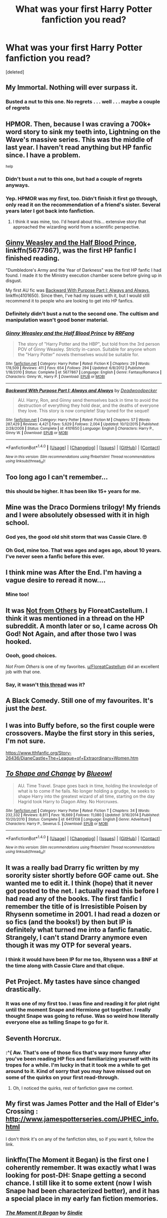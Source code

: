 #+TITLE: What was your first Harry Potter fanfiction you read?

* What was your first Harry Potter fanfiction you read?
:PROPERTIES:
:Score: 19
:DateUnix: 1488577751.0
:DateShort: 2017-Mar-04
:FlairText: Discussion
:END:
[deleted]


** My Immortal. Nothing will ever surpass it.
:PROPERTIES:
:Author: Englishhedgehog13
:Score: 23
:DateUnix: 1488579247.0
:DateShort: 2017-Mar-04
:END:

*** Busted a nut to this one. No regrets . . . well . . . maybe a couple of regrets
:PROPERTIES:
:Score: 3
:DateUnix: 1488597928.0
:DateShort: 2017-Mar-04
:END:


** HPMOR. Then, because I was craving a 700k+ word story to sink my teeth into, Lightning on the Wave's massive series. This was the middle of last year. I haven't read anything but HP fanfic since. I have a problem.

^{help}
:PROPERTIES:
:Score: 18
:DateUnix: 1488587283.0
:DateShort: 2017-Mar-04
:END:

*** Didn't bust a nut to this one, but had a couple of regrets anyways.
:PROPERTIES:
:Score: 5
:DateUnix: 1488600848.0
:DateShort: 2017-Mar-04
:END:


*** Yep. HPMOR was my first, too. Didn't finish it first go through, only read it on the recommendation of a friend's sister. Several years later I got back into fanfiction.
:PROPERTIES:
:Author: theshaolinbear
:Score: 2
:DateUnix: 1488590327.0
:DateShort: 2017-Mar-04
:END:

**** I think it was mine, too. I'd heard about this... extensive story that approached the wizarding world from a scientific perspective.
:PROPERTIES:
:Author: Huntrrz
:Score: 1
:DateUnix: 1488593879.0
:DateShort: 2017-Mar-04
:END:


** [[https://www.fanfiction.net/s/5677867/1/Ginny-Weasley-and-the-Half-Blood-Prince][Ginny Weasley and the Half Blood Prince]], linkffn(5677867), was the first HP fanfic I finished reading.

"Dumbledore's Army and the Year of Darkness" was the first HP fanfic I had found. I made it to the Ministry execution chamber scene before giving up in disgust.

My first AU fic was [[https://www.fanfiction.net/s/4101650/1/Backward-With-Purpose-Part-I-Always-and-Always][Backward With Purpose Part I: Always and Always]], linkffn(4101650). Since then, I've had my issues with it, but I would still recommend it to people who are looking to get into HP fanfics.
:PROPERTIES:
:Author: InquisitorCOC
:Score: 8
:DateUnix: 1488580802.0
:DateShort: 2017-Mar-04
:END:

*** Definitely didn't bust a nut to the second one. The cultism and manipulation wasn't good boner material.
:PROPERTIES:
:Score: 4
:DateUnix: 1488600901.0
:DateShort: 2017-Mar-04
:END:


*** [[http://www.fanfiction.net/s/5677867/1/][*/Ginny Weasley and the Half Blood Prince/*]] by [[https://www.fanfiction.net/u/1915468/RRFang][/RRFang/]]

#+begin_quote
  The story of "Harry Potter and the HBP", but told from the 3rd person POV of Ginny Weasley. Strictly in-canon. Suitable for anyone whom the "Harry Potter" novels themselves would be suitable for.
#+end_quote

^{/Site/: [[http://www.fanfiction.net/][fanfiction.net]] *|* /Category/: Harry Potter *|* /Rated/: Fiction K *|* /Chapters/: 29 *|* /Words/: 178,509 *|* /Reviews/: 411 *|* /Favs/: 654 *|* /Follows/: 294 *|* /Updated/: 6/8/2012 *|* /Published/: 1/18/2010 *|* /Status/: Complete *|* /id/: 5677867 *|* /Language/: English *|* /Genre/: Fantasy/Romance *|* /Characters/: Ginny W., Harry P. *|* /Download/: [[http://www.ff2ebook.com/old/ffn-bot/index.php?id=5677867&source=ff&filetype=epub][EPUB]] or [[http://www.ff2ebook.com/old/ffn-bot/index.php?id=5677867&source=ff&filetype=mobi][MOBI]]}

--------------

[[http://www.fanfiction.net/s/4101650/1/][*/Backward With Purpose Part I: Always and Always/*]] by [[https://www.fanfiction.net/u/386600/Deadwoodpecker][/Deadwoodpecker/]]

#+begin_quote
  AU. Harry, Ron, and Ginny send themselves back in time to avoid the destruction of everything they hold dear, and the deaths of everyone they love. This story is now complete! Stay tuned for the sequel!
#+end_quote

^{/Site/: [[http://www.fanfiction.net/][fanfiction.net]] *|* /Category/: Harry Potter *|* /Rated/: Fiction M *|* /Chapters/: 57 *|* /Words/: 287,429 *|* /Reviews/: 4,421 *|* /Favs/: 5,629 *|* /Follows/: 2,004 *|* /Updated/: 10/12/2015 *|* /Published/: 2/28/2008 *|* /Status/: Complete *|* /id/: 4101650 *|* /Language/: English *|* /Characters/: Harry P., Ginny W. *|* /Download/: [[http://www.ff2ebook.com/old/ffn-bot/index.php?id=4101650&source=ff&filetype=epub][EPUB]] or [[http://www.ff2ebook.com/old/ffn-bot/index.php?id=4101650&source=ff&filetype=mobi][MOBI]]}

--------------

*FanfictionBot*^{1.4.0} *|* [[[https://github.com/tusing/reddit-ffn-bot/wiki/Usage][Usage]]] | [[[https://github.com/tusing/reddit-ffn-bot/wiki/Changelog][Changelog]]] | [[[https://github.com/tusing/reddit-ffn-bot/issues/][Issues]]] | [[[https://github.com/tusing/reddit-ffn-bot/][GitHub]]] | [[[https://www.reddit.com/message/compose?to=tusing][Contact]]]

^{/New in this version: Slim recommendations using/ ffnbot!slim! /Thread recommendations using/ linksub(thread_id)!}
:PROPERTIES:
:Author: FanfictionBot
:Score: 0
:DateUnix: 1488580823.0
:DateShort: 2017-Mar-04
:END:


** Too long ago I can't remember...
:PROPERTIES:
:Author: solarwings
:Score: 6
:DateUnix: 1488622082.0
:DateShort: 2017-Mar-04
:END:

*** this should be higher. It has been like 15+ years for me.
:PROPERTIES:
:Author: ImtheDr
:Score: 5
:DateUnix: 1488639992.0
:DateShort: 2017-Mar-04
:END:


** Mine was the Draco Dormiens trilogy! My friends and I were absolutely obsessed with it in high school.
:PROPERTIES:
:Author: orangedarkchocolate
:Score: 6
:DateUnix: 1488579876.0
:DateShort: 2017-Mar-04
:END:

*** God yes, the good old shit storm that was Cassie Clare. 🙄
:PROPERTIES:
:Author: mintmiss
:Score: 4
:DateUnix: 1488632416.0
:DateShort: 2017-Mar-04
:END:


*** Oh God, mine too. That was ages and ages ago, about 10 years. I've never seen a fanfic before this ever.
:PROPERTIES:
:Author: myrninerest
:Score: 2
:DateUnix: 1488593250.0
:DateShort: 2017-Mar-04
:END:


** I think mine was After the End. I'm having a vague desire to reread it now....
:PROPERTIES:
:Author: himeykitty
:Score: 4
:DateUnix: 1488582249.0
:DateShort: 2017-Mar-04
:END:

*** Mine too!
:PROPERTIES:
:Author: the_long_way_round25
:Score: 1
:DateUnix: 1488638666.0
:DateShort: 2017-Mar-04
:END:


** It was [[https://www.fanfiction.net/s/11419408/1/Not-From-Others][Not from Others]] by FloreatCastellum. I think it was mentioned in a thread on the HP subreddit. A month later or so, I came across Oh God! Not Again, and after those two I was hooked.
:PROPERTIES:
:Score: 4
:DateUnix: 1488624993.0
:DateShort: 2017-Mar-04
:END:

*** Oooh, good choices.

/Not From Others/ is one of my favorites. [[/u/FloreatCastellum][u/FloreatCastellum]] did an excellent job with that one.
:PROPERTIES:
:Author: CryptidGrimnoir
:Score: 3
:DateUnix: 1488675770.0
:DateShort: 2017-Mar-05
:END:


*** Say, it wasn't [[https://www.reddit.com/r/harrypotter/comments/4g2gfo/enders_shadow_treatment_for_neville/d2e72fu/?context=3][this thread]] was it?
:PROPERTIES:
:Author: SearedFox
:Score: 1
:DateUnix: 1488753939.0
:DateShort: 2017-Mar-06
:END:


** A Black Comedy. Still one of my favourites. It's just the /best./
:PROPERTIES:
:Author: Judge_Knox
:Score: 6
:DateUnix: 1488581917.0
:DateShort: 2017-Mar-04
:END:


** I was into Buffy before, so the first couple were crossovers. Maybe the first story in this series, I'm not sure.

[[https://www.tthfanfic.org/Story-26436/DianeCastle+The+League+of+Extraordinary+Women.htm]]
:PROPERTIES:
:Author: Murky_Red
:Score: 3
:DateUnix: 1488606762.0
:DateShort: 2017-Mar-04
:END:


** [[http://www.fanfiction.net/s/6413108/1/][*/To Shape and Change/*]] by [[https://www.fanfiction.net/u/1201799/Blueowl][/Blueowl/]]

#+begin_quote
  AU. Time Travel. Snape goes back in time, holding the knowledge of what is to come if he fails. No longer holding a grudge, he seeks to shape Harry into the greatest wizard of all time, starting on the day Hagrid took Harry to Diagon Alley. No Horcruxes.
#+end_quote

^{/Site/: [[http://www.fanfiction.net/][fanfiction.net]] *|* /Category/: Harry Potter *|* /Rated/: Fiction T *|* /Chapters/: 34 *|* /Words/: 232,332 *|* /Reviews/: 8,811 *|* /Favs/: 16,669 *|* /Follows/: 11,080 *|* /Updated/: 3/16/2014 *|* /Published/: 10/20/2010 *|* /Status/: Complete *|* /id/: 6413108 *|* /Language/: English *|* /Genre/: Adventure *|* /Characters/: Harry P., Severus S. *|* /Download/: [[http://www.ff2ebook.com/old/ffn-bot/index.php?id=6413108&source=ff&filetype=epub][EPUB]] or [[http://www.ff2ebook.com/old/ffn-bot/index.php?id=6413108&source=ff&filetype=mobi][MOBI]]}

--------------

*FanfictionBot*^{1.4.0} *|* [[[https://github.com/tusing/reddit-ffn-bot/wiki/Usage][Usage]]] | [[[https://github.com/tusing/reddit-ffn-bot/wiki/Changelog][Changelog]]] | [[[https://github.com/tusing/reddit-ffn-bot/issues/][Issues]]] | [[[https://github.com/tusing/reddit-ffn-bot/][GitHub]]] | [[[https://www.reddit.com/message/compose?to=tusing][Contact]]]

^{/New in this version: Slim recommendations using/ ffnbot!slim! /Thread recommendations using/ linksub(thread_id)!}
:PROPERTIES:
:Author: FanfictionBot
:Score: 2
:DateUnix: 1488577781.0
:DateShort: 2017-Mar-04
:END:


** It was a really bad Drarry fic written by my sorority sister shortly before GOF came out. She wanted me to edit it. I think (hope) that it never got posted to the net. I actually read this before I had read any of the books. The first fanfic I remember the title of is Irresistible Poisen by Rhysenn sometime in 2001. I had read a dozen or so fics (and the books!) by then but IP is definitely what turned me into a fanfic fanatic. Strangely, I can't stand Drarry anymore even though it was my OTP for several years.
:PROPERTIES:
:Author: silentowl
:Score: 2
:DateUnix: 1488579278.0
:DateShort: 2017-Mar-04
:END:

*** I think it would have been IP for me too, Rhysenn was a BNF at the time along with Cassie Clare and that clique.
:PROPERTIES:
:Author: mintmiss
:Score: 1
:DateUnix: 1488632536.0
:DateShort: 2017-Mar-04
:END:


** Pet Project. My tastes have since changed drastically.
:PROPERTIES:
:Author: Averant
:Score: 2
:DateUnix: 1488579940.0
:DateShort: 2017-Mar-04
:END:

*** It was one of my first too. I was fine and reading it for plot right until the moment Snape and Hermione got together. I really thought Snape was going to refuse. Was so weird how literally everyone else as telling Snape to go for it.
:PROPERTIES:
:Author: Murky_Red
:Score: 1
:DateUnix: 1488622206.0
:DateShort: 2017-Mar-04
:END:


** Seventh Horcrux.
:PROPERTIES:
:Author: yarglethatblargle
:Score: 2
:DateUnix: 1488581420.0
:DateShort: 2017-Mar-04
:END:

*** :^( Aw. That's one of those fics that's way more funny after you've been reading HP fics and familiarizing yourself with its tropes for a while. I'm lucky in that it took me a while to get around to it. Kind of sorry that you may have missed out on some of the quirks on your first read-through.
:PROPERTIES:
:Score: 2
:DateUnix: 1488587052.0
:DateShort: 2017-Mar-04
:END:

**** Oh, I noticed the quirks, rest of fanfiction gave me context.
:PROPERTIES:
:Author: yarglethatblargle
:Score: 2
:DateUnix: 1488590827.0
:DateShort: 2017-Mar-04
:END:


** My first was James Potter and the Hall of Elder's Crossing : [[http://www.jamespotterseries.com/JPHEC_info.html]]

I don't think it's on any of the fanfiction sites, so if you want it, follow the link.
:PROPERTIES:
:Author: LeisureSuiteLarry
:Score: 2
:DateUnix: 1488584002.0
:DateShort: 2017-Mar-04
:END:


** linkffn(The Moment it Began) is the first one I coherently remember. It was exactly what I was looking for post-DH: Snape getting a second chance. I still like it to some extent (now I wish Snape had been characterized better), and it has a special place in my early fan fiction memories.
:PROPERTIES:
:Author: _awesaum_
:Score: 2
:DateUnix: 1488584600.0
:DateShort: 2017-Mar-04
:END:

*** [[http://www.fanfiction.net/s/3735743/1/][*/The Moment It Began/*]] by [[https://www.fanfiction.net/u/46567/Sindie][/Sindie/]]

#+begin_quote
  Deathly Hallows spoilers ensue. This story is being written as a response to JKR's comment in an interview where she said if Snape could choose to live his life over, he would choose Lily over the Death Eaters. AU Sequel posted: The Moment It Ended.
#+end_quote

^{/Site/: [[http://www.fanfiction.net/][fanfiction.net]] *|* /Category/: Harry Potter *|* /Rated/: Fiction T *|* /Chapters/: 125 *|* /Words/: 305,310 *|* /Reviews/: 6,701 *|* /Favs/: 3,168 *|* /Follows/: 1,398 *|* /Updated/: 6/13/2016 *|* /Published/: 8/20/2007 *|* /Status/: Complete *|* /id/: 3735743 *|* /Language/: English *|* /Genre/: Romance/Drama *|* /Characters/: Severus S., Lily Evans P. *|* /Download/: [[http://www.ff2ebook.com/old/ffn-bot/index.php?id=3735743&source=ff&filetype=epub][EPUB]] or [[http://www.ff2ebook.com/old/ffn-bot/index.php?id=3735743&source=ff&filetype=mobi][MOBI]]}

--------------

*FanfictionBot*^{1.4.0} *|* [[[https://github.com/tusing/reddit-ffn-bot/wiki/Usage][Usage]]] | [[[https://github.com/tusing/reddit-ffn-bot/wiki/Changelog][Changelog]]] | [[[https://github.com/tusing/reddit-ffn-bot/issues/][Issues]]] | [[[https://github.com/tusing/reddit-ffn-bot/][GitHub]]] | [[[https://www.reddit.com/message/compose?to=tusing][Contact]]]

^{/New in this version: Slim recommendations using/ ffnbot!slim! /Thread recommendations using/ linksub(thread_id)!}
:PROPERTIES:
:Author: FanfictionBot
:Score: 1
:DateUnix: 1488584655.0
:DateShort: 2017-Mar-04
:END:


** The first fanfic I read was Prince of the Dark Kingdom. I blame it for not letting me enjoy most fics I read now.
:PROPERTIES:
:Author: Mat_Snow
:Score: 2
:DateUnix: 1488590421.0
:DateShort: 2017-Mar-04
:END:


** Harry Potter and the Seventh Horcrux by Melindaleo
:PROPERTIES:
:Author: Firesword5
:Score: 2
:DateUnix: 1488620874.0
:DateShort: 2017-Mar-04
:END:


** Rise of the Wizards - linkffn(6254783)
:PROPERTIES:
:Author: 777MAR777
:Score: 1
:DateUnix: 1488582762.0
:DateShort: 2017-Mar-04
:END:

*** [[http://www.fanfiction.net/s/6254783/1/][*/Rise of the Wizards/*]] by [[https://www.fanfiction.net/u/1729392/Teufel1987][/Teufel1987/]]

#+begin_quote
  Voldemort's attempt at possessing Harry had a different outcome when Harry fought back with the "Power He Knows Not". This set a change in motion that shall affect both Wizards and Muggles. AU after fifth year: Featuring a darkish and manipulative Harry
#+end_quote

^{/Site/: [[http://www.fanfiction.net/][fanfiction.net]] *|* /Category/: Harry Potter *|* /Rated/: Fiction M *|* /Chapters/: 51 *|* /Words/: 480,015 *|* /Reviews/: 4,042 *|* /Favs/: 6,112 *|* /Follows/: 4,704 *|* /Updated/: 4/4/2014 *|* /Published/: 8/20/2010 *|* /Status/: Complete *|* /id/: 6254783 *|* /Language/: English *|* /Characters/: Harry P. *|* /Download/: [[http://www.ff2ebook.com/old/ffn-bot/index.php?id=6254783&source=ff&filetype=epub][EPUB]] or [[http://www.ff2ebook.com/old/ffn-bot/index.php?id=6254783&source=ff&filetype=mobi][MOBI]]}

--------------

*FanfictionBot*^{1.4.0} *|* [[[https://github.com/tusing/reddit-ffn-bot/wiki/Usage][Usage]]] | [[[https://github.com/tusing/reddit-ffn-bot/wiki/Changelog][Changelog]]] | [[[https://github.com/tusing/reddit-ffn-bot/issues/][Issues]]] | [[[https://github.com/tusing/reddit-ffn-bot/][GitHub]]] | [[[https://www.reddit.com/message/compose?to=tusing][Contact]]]

^{/New in this version: Slim recommendations using/ ffnbot!slim! /Thread recommendations using/ linksub(thread_id)!}
:PROPERTIES:
:Author: FanfictionBot
:Score: 1
:DateUnix: 1488582780.0
:DateShort: 2017-Mar-04
:END:


** Likely one of these three: [[https://www.reddit.com/r/HPfanfiction/comments/5o2wy0/what_are_the_first_three_stories_in_your/]]
:PROPERTIES:
:Author: viol8er
:Score: 1
:DateUnix: 1488584078.0
:DateShort: 2017-Mar-04
:END:


** [[https://www.fanfiction.net/s/3494886/1/Eden]]

HG/LM, super dark. The first AN isn't lying, but at the same time, it's a must read for me at least. It made me want to read more of anything, really. Light, dark, happy, fun, sad, smut... I'm really glad I stumbled upon it.

Fun fact : I discovered fanfiction because of an imgur post of a guy posting a pic of what the girl in front of him was reading on her phone in the bus, it was a very smutty HG/H/SS fic, and the pic was of course of a very smutty paragraph. I was curious (and a bit disgusted, really), I found it, didn't like it, but then found Eden, and the rest is history :)
:PROPERTIES:
:Author: Haelx
:Score: 1
:DateUnix: 1488585687.0
:DateShort: 2017-Mar-04
:END:


** linkffn(A Second Chance at Life by Miranda Flairgold) It is focused more on magic.
:PROPERTIES:
:Author: Sciny
:Score: 1
:DateUnix: 1488587312.0
:DateShort: 2017-Mar-04
:END:

*** [[http://www.fanfiction.net/s/2488754/1/][*/A Second Chance at Life/*]] by [[https://www.fanfiction.net/u/100447/Miranda-Flairgold][/Miranda Flairgold/]]

#+begin_quote
  When Voldemort's assassins find him Harry flees seeking a place to prepare for the battle. Bloodmagic, wandlessmagic, necromancy, fae, a thunderbird, demons, vampires. Harry finds the strength & allies to win a war. Singularly unique fic.
#+end_quote

^{/Site/: [[http://www.fanfiction.net/][fanfiction.net]] *|* /Category/: Harry Potter *|* /Rated/: Fiction M *|* /Chapters/: 35 *|* /Words/: 251,462 *|* /Reviews/: 4,510 *|* /Favs/: 7,575 *|* /Follows/: 2,740 *|* /Updated/: 7/22/2006 *|* /Published/: 7/17/2005 *|* /Status/: Complete *|* /id/: 2488754 *|* /Language/: English *|* /Genre/: Adventure *|* /Download/: [[http://www.ff2ebook.com/old/ffn-bot/index.php?id=2488754&source=ff&filetype=epub][EPUB]] or [[http://www.ff2ebook.com/old/ffn-bot/index.php?id=2488754&source=ff&filetype=mobi][MOBI]]}

--------------

*FanfictionBot*^{1.4.0} *|* [[[https://github.com/tusing/reddit-ffn-bot/wiki/Usage][Usage]]] | [[[https://github.com/tusing/reddit-ffn-bot/wiki/Changelog][Changelog]]] | [[[https://github.com/tusing/reddit-ffn-bot/issues/][Issues]]] | [[[https://github.com/tusing/reddit-ffn-bot/][GitHub]]] | [[[https://www.reddit.com/message/compose?to=tusing][Contact]]]

^{/New in this version: Slim recommendations using/ ffnbot!slim! /Thread recommendations using/ linksub(thread_id)!}
:PROPERTIES:
:Author: FanfictionBot
:Score: 1
:DateUnix: 1488587348.0
:DateShort: 2017-Mar-04
:END:


** Moment of Impact by Suite Sambo.
:PROPERTIES:
:Score: 1
:DateUnix: 1488594435.0
:DateShort: 2017-Mar-04
:END:


** I don't remember the name...I read it in maybe 2005, and it was definitely on Mugglenet. It was about a young Snape, still at Hogwarts and having a romance with Greyback's younger sister. I have no recollection of how it ends. (Just realizing that I have been reading HP fanfic for more than a decade now.)
:PROPERTIES:
:Author: a_marie_z
:Score: 1
:DateUnix: 1488595457.0
:DateShort: 2017-Mar-04
:END:


** HPMOR. I found it when all but the last couple of chapters had been published. I read all but the last couple. That was three years ago.
:PROPERTIES:
:Score: 1
:DateUnix: 1488596736.0
:DateShort: 2017-Mar-04
:END:


** It was shortly before Deathly Hallows came out. Someone had put a 7th year pre-write on the school network drive as though it were the leaked actual text. Annoyingly, I can't remember the name. The more unique features include magically propelled bicycle and Draco & Ron eventually becoming good fishing buddies after the war.

Several years later, I went looking for it again and google auto-suggested me HPMOR...
:PROPERTIES:
:Author: aldonius
:Score: 1
:DateUnix: 1488597095.0
:DateShort: 2017-Mar-04
:END:


** linkffn(7937889)

Took a break for a while before reading a lot of HPFF for about two years. Lately I've been reading more GoT/ASoIaF FF. That should give time for writers to come up with more stuff that's to my liking.
:PROPERTIES:
:Author: ApteryxAustralis
:Score: 1
:DateUnix: 1488598784.0
:DateShort: 2017-Mar-04
:END:

*** [[http://www.fanfiction.net/s/7937889/1/][*/A Difference in the Family: The Snape Chronicles/*]] by [[https://www.fanfiction.net/u/3824385/Rannaro][/Rannaro/]]

#+begin_quote
  We have the testimony of Harry, but witnesses can be notoriously unreliable, especially when they have only part of the story. This is a biography of Severus Snape from his birth until his death. It is canon-compatible, and it is Snape's point of view.
#+end_quote

^{/Site/: [[http://www.fanfiction.net/][fanfiction.net]] *|* /Category/: Harry Potter *|* /Rated/: Fiction M *|* /Chapters/: 64 *|* /Words/: 647,787 *|* /Reviews/: 253 *|* /Favs/: 586 *|* /Follows/: 259 *|* /Updated/: 4/29/2012 *|* /Published/: 3/18/2012 *|* /Status/: Complete *|* /id/: 7937889 *|* /Language/: English *|* /Genre/: Drama *|* /Characters/: Severus S. *|* /Download/: [[http://www.ff2ebook.com/old/ffn-bot/index.php?id=7937889&source=ff&filetype=epub][EPUB]] or [[http://www.ff2ebook.com/old/ffn-bot/index.php?id=7937889&source=ff&filetype=mobi][MOBI]]}

--------------

*FanfictionBot*^{1.4.0} *|* [[[https://github.com/tusing/reddit-ffn-bot/wiki/Usage][Usage]]] | [[[https://github.com/tusing/reddit-ffn-bot/wiki/Changelog][Changelog]]] | [[[https://github.com/tusing/reddit-ffn-bot/issues/][Issues]]] | [[[https://github.com/tusing/reddit-ffn-bot/][GitHub]]] | [[[https://www.reddit.com/message/compose?to=tusing][Contact]]]

^{/New in this version: Slim recommendations using/ ffnbot!slim! /Thread recommendations using/ linksub(thread_id)!}
:PROPERTIES:
:Author: FanfictionBot
:Score: 1
:DateUnix: 1488598801.0
:DateShort: 2017-Mar-04
:END:


** Linkffn(Albus Potter And the Year of The Badger by Bartimus Crotchety) I came to Fanfiction looking to find stories that would extend and finish the story established in the Epilogue and this was one of the best
:PROPERTIES:
:Author: KidCoheed
:Score: 1
:DateUnix: 1488606263.0
:DateShort: 2017-Mar-04
:END:

*** [[http://www.fanfiction.net/s/4256837/1/][*/Albus Potter And the Year of The Badger/*]] by [[https://www.fanfiction.net/u/1574624/Bartimus-Crotchety][/Bartimus Crotchety/]]

#+begin_quote
  His fears? Flying...his own wand...fitting in...sticking out! His best friends? A passionate fire-breathing cousin, and a cool, aloof Death Eater's son. His House...er...Hufflepuff? Meet the new Trio, Albus Potter, Scorpius Malfoy, and Rose Weasley
#+end_quote

^{/Site/: [[http://www.fanfiction.net/][fanfiction.net]] *|* /Category/: Harry Potter *|* /Rated/: Fiction K+ *|* /Chapters/: 30 *|* /Words/: 106,465 *|* /Reviews/: 1,006 *|* /Favs/: 606 *|* /Follows/: 206 *|* /Updated/: 11/19/2008 *|* /Published/: 5/14/2008 *|* /Status/: Complete *|* /id/: 4256837 *|* /Language/: English *|* /Genre/: Friendship *|* /Characters/: Albus S. P., Rose W. *|* /Download/: [[http://www.ff2ebook.com/old/ffn-bot/index.php?id=4256837&source=ff&filetype=epub][EPUB]] or [[http://www.ff2ebook.com/old/ffn-bot/index.php?id=4256837&source=ff&filetype=mobi][MOBI]]}

--------------

*FanfictionBot*^{1.4.0} *|* [[[https://github.com/tusing/reddit-ffn-bot/wiki/Usage][Usage]]] | [[[https://github.com/tusing/reddit-ffn-bot/wiki/Changelog][Changelog]]] | [[[https://github.com/tusing/reddit-ffn-bot/issues/][Issues]]] | [[[https://github.com/tusing/reddit-ffn-bot/][GitHub]]] | [[[https://www.reddit.com/message/compose?to=tusing][Contact]]]

^{/New in this version: Slim recommendations using/ ffnbot!slim! /Thread recommendations using/ linksub(thread_id)!}
:PROPERTIES:
:Author: FanfictionBot
:Score: 1
:DateUnix: 1488606306.0
:DateShort: 2017-Mar-04
:END:


** some Remus/Tonks fic that won an award over on HPFF. Never actually finished it.
:PROPERTIES:
:Author: Lord_Anarchy
:Score: 1
:DateUnix: 1488608092.0
:DateShort: 2017-Mar-04
:END:


** linkao3(344335)

I read it on Skyehawk, I don't even know how I found it but I thought it was great when I read it in middle school and I didn't even start really reading fanfic until years later when I got into Supernatural but I never forgot it. Can't say I'd ever read it again though.
:PROPERTIES:
:Author: JayeBird
:Score: 1
:DateUnix: 1488609010.0
:DateShort: 2017-Mar-04
:END:

*** [[http://archiveofourown.org/works/344335][*/Starts With a Spin/*]] by [[http://www.archiveofourown.org/users/Maxine/pseuds/Maxine][/Maxine/]]

#+begin_quote
  It started with the spin of a bottle, and now Harry and Draco have gotten themselves so far into their own game there's almost no way out again. Except to keep playing.
#+end_quote

^{/Site/: [[http://www.archiveofourown.org/][Archive of Our Own]] *|* /Fandom/: Harry Potter - J. K. Rowling *|* /Published/: 2012-02-21 *|* /Completed/: 2012-02-21 *|* /Words/: 119851 *|* /Chapters/: 17/17 *|* /Comments/: 211 *|* /Kudos/: 2885 *|* /Bookmarks/: 735 *|* /Hits/: 66565 *|* /ID/: 344335 *|* /Download/: [[http://archiveofourown.org/downloads/Ma/Maxine/344335/Starts%20With%20a%20Spin.epub?updated_at=1471727381][EPUB]] or [[http://archiveofourown.org/downloads/Ma/Maxine/344335/Starts%20With%20a%20Spin.mobi?updated_at=1471727381][MOBI]]}

--------------

*FanfictionBot*^{1.4.0} *|* [[[https://github.com/tusing/reddit-ffn-bot/wiki/Usage][Usage]]] | [[[https://github.com/tusing/reddit-ffn-bot/wiki/Changelog][Changelog]]] | [[[https://github.com/tusing/reddit-ffn-bot/issues/][Issues]]] | [[[https://github.com/tusing/reddit-ffn-bot/][GitHub]]] | [[[https://www.reddit.com/message/compose?to=tusing][Contact]]]

^{/New in this version: Slim recommendations using/ ffnbot!slim! /Thread recommendations using/ linksub(thread_id)!}
:PROPERTIES:
:Author: FanfictionBot
:Score: 1
:DateUnix: 1488609020.0
:DateShort: 2017-Mar-04
:END:


** HPMOR...
:PROPERTIES:
:Author: UndeadBBQ
:Score: 1
:DateUnix: 1488615191.0
:DateShort: 2017-Mar-04
:END:


** Harry Crow Robst
:PROPERTIES:
:Author: Shard7451
:Score: 1
:DateUnix: 1488615784.0
:DateShort: 2017-Mar-04
:END:


** It was something about a post-war depressed Harry commiting suicide by drinking a potion that turns him into a baby and wipes his brain clean.

Hermione ends up adopting him with a reluctant Snape, though I can't remember Snape's part in the story.
:PROPERTIES:
:Author: will1707
:Score: 1
:DateUnix: 1488622676.0
:DateShort: 2017-Mar-04
:END:


** Harry McGonagall by Witowsmp was my first. linkffn(3160475)
:PROPERTIES:
:Author: KarelJanovic
:Score: 1
:DateUnix: 1488622962.0
:DateShort: 2017-Mar-04
:END:

*** [[http://www.fanfiction.net/s/3160475/1/][*/Harry McGonagall/*]] by [[https://www.fanfiction.net/u/983103/witowsmp][/witowsmp/]]

#+begin_quote
  Professor McGonagall has watched the Dursleys all day and can see what sort of people they are. When Dumbledore leaves Harry on their doorstep and disappears, she takes him away. HHr
#+end_quote

^{/Site/: [[http://www.fanfiction.net/][fanfiction.net]] *|* /Category/: Harry Potter *|* /Rated/: Fiction K+ *|* /Chapters/: 39 *|* /Words/: 245,803 *|* /Reviews/: 5,132 *|* /Favs/: 6,100 *|* /Follows/: 3,402 *|* /Updated/: 3/16/2010 *|* /Published/: 9/18/2006 *|* /Status/: Complete *|* /id/: 3160475 *|* /Language/: English *|* /Genre/: Humor *|* /Characters/: Harry P., Hermione G. *|* /Download/: [[http://www.ff2ebook.com/old/ffn-bot/index.php?id=3160475&source=ff&filetype=epub][EPUB]] or [[http://www.ff2ebook.com/old/ffn-bot/index.php?id=3160475&source=ff&filetype=mobi][MOBI]]}

--------------

*FanfictionBot*^{1.4.0} *|* [[[https://github.com/tusing/reddit-ffn-bot/wiki/Usage][Usage]]] | [[[https://github.com/tusing/reddit-ffn-bot/wiki/Changelog][Changelog]]] | [[[https://github.com/tusing/reddit-ffn-bot/issues/][Issues]]] | [[[https://github.com/tusing/reddit-ffn-bot/][GitHub]]] | [[[https://www.reddit.com/message/compose?to=tusing][Contact]]]

^{/New in this version: Slim recommendations using/ ffnbot!slim! /Thread recommendations using/ linksub(thread_id)!}
:PROPERTIES:
:Author: FanfictionBot
:Score: 1
:DateUnix: 1488622979.0
:DateShort: 2017-Mar-04
:END:


** Harry Potter and the Natural 20.
:PROPERTIES:
:Author: Missing_Minus
:Score: 1
:DateUnix: 1488652426.0
:DateShort: 2017-Mar-04
:END:


** Linkffn(Altered Destinies by DobbyElfLord) - back to then, I was reading lots of time travelling sci-fi. Searched about a story where Harry time travels. I was never interested in soul travelling time. Always prefer physically time travelling. Which lead me to that story.
:PROPERTIES:
:Author: RandomNameTakenToo
:Score: 1
:DateUnix: 1488655530.0
:DateShort: 2017-Mar-04
:END:

*** [[http://www.fanfiction.net/s/3155057/1/][*/Altered Destinies/*]] by [[https://www.fanfiction.net/u/1077111/DobbyElfLord][/DobbyElfLord/]]

#+begin_quote
  DONE! Harry has defeated Voldemort, but it was a costly victory. Aberforth Dumbledore presents a plan to go back and kill the infant Riddle, but Harry will have to stay there 10 years. Can Harry alter the wizarding world's destiny? WWII and Grindelwald
#+end_quote

^{/Site/: [[http://www.fanfiction.net/][fanfiction.net]] *|* /Category/: Harry Potter *|* /Rated/: Fiction T *|* /Chapters/: 39 *|* /Words/: 289,078 *|* /Reviews/: 3,602 *|* /Favs/: 6,570 *|* /Follows/: 2,409 *|* /Updated/: 9/1/2007 *|* /Published/: 9/15/2006 *|* /Status/: Complete *|* /id/: 3155057 *|* /Language/: English *|* /Genre/: Supernatural/Suspense *|* /Characters/: Harry P., Tom R. Jr. *|* /Download/: [[http://www.ff2ebook.com/old/ffn-bot/index.php?id=3155057&source=ff&filetype=epub][EPUB]] or [[http://www.ff2ebook.com/old/ffn-bot/index.php?id=3155057&source=ff&filetype=mobi][MOBI]]}

--------------

*FanfictionBot*^{1.4.0} *|* [[[https://github.com/tusing/reddit-ffn-bot/wiki/Usage][Usage]]] | [[[https://github.com/tusing/reddit-ffn-bot/wiki/Changelog][Changelog]]] | [[[https://github.com/tusing/reddit-ffn-bot/issues/][Issues]]] | [[[https://github.com/tusing/reddit-ffn-bot/][GitHub]]] | [[[https://www.reddit.com/message/compose?to=tusing][Contact]]]

^{/New in this version: Slim recommendations using/ ffnbot!slim! /Thread recommendations using/ linksub(thread_id)!}
:PROPERTIES:
:Author: FanfictionBot
:Score: 1
:DateUnix: 1488655550.0
:DateShort: 2017-Mar-04
:END:


** Damn, that's a good question.

I think my first was a discontinued series. It was a Next Generation story, /The New Trio: The Helion Wands/ or something along those lines.

Long story short, Albus and Rose and Scorpius are all sorted into Gryffindor and turn out to have been chosen by the Helion wands--three immensely powerful wands developed by Ollivander and Gorgovitch /together,/ as a way to test the limits of wandlore. There wasn't much in the way of OP--all three of them had to have their wands touching and they only learned one OP spell a year.

Their DADA teacher was a vampire and the main bad guys were a group of renegade vampires who were similar to Greyback, and sought to turn children.
:PROPERTIES:
:Author: CryptidGrimnoir
:Score: 1
:DateUnix: 1488675662.0
:DateShort: 2017-Mar-05
:END:


** linkffn(Culture Shock by Ruskbyte)

Heavily AU, I remember really liking the premise, abandoned before it did anything hugely unique. Very fitting for an introduction to HP FF, in retrospect.
:PROPERTIES:
:Author: BobVosh
:Score: 1
:DateUnix: 1488697123.0
:DateShort: 2017-Mar-05
:END:

*** [[http://www.fanfiction.net/s/3983128/1/][*/Culture Shock/*]] by [[https://www.fanfiction.net/u/226550/Ruskbyte][/Ruskbyte/]]

#+begin_quote
  Harry Potter has just received his Hogwarts letter, but really doesn't want to go. After all, who would want to live on a planet? Especially one where the natives think nuclear energy is high science. And let's not forget the 42,000 lightyear commute.
#+end_quote

^{/Site/: [[http://www.fanfiction.net/][fanfiction.net]] *|* /Category/: Harry Potter *|* /Rated/: Fiction M *|* /Chapters/: 7 *|* /Words/: 72,186 *|* /Reviews/: 1,329 *|* /Favs/: 2,890 *|* /Follows/: 3,145 *|* /Updated/: 9/30/2008 *|* /Published/: 1/1/2008 *|* /id/: 3983128 *|* /Language/: English *|* /Characters/: Harry P. *|* /Download/: [[http://www.ff2ebook.com/old/ffn-bot/index.php?id=3983128&source=ff&filetype=epub][EPUB]] or [[http://www.ff2ebook.com/old/ffn-bot/index.php?id=3983128&source=ff&filetype=mobi][MOBI]]}

--------------

*FanfictionBot*^{1.4.0} *|* [[[https://github.com/tusing/reddit-ffn-bot/wiki/Usage][Usage]]] | [[[https://github.com/tusing/reddit-ffn-bot/wiki/Changelog][Changelog]]] | [[[https://github.com/tusing/reddit-ffn-bot/issues/][Issues]]] | [[[https://github.com/tusing/reddit-ffn-bot/][GitHub]]] | [[[https://www.reddit.com/message/compose?to=tusing][Contact]]]

^{/New in this version: Slim recommendations using/ ffnbot!slim! /Thread recommendations using/ linksub(thread_id)!}
:PROPERTIES:
:Author: FanfictionBot
:Score: 1
:DateUnix: 1488697154.0
:DateShort: 2017-Mar-05
:END:


** For me it was Dumbledore's Army and the Year of Darkness. Linkffn(4315906).

When I first read it I was absolutely transfixed - I'd written fanfiction before but for open world things like The Elder Scrolls games. The idea you could do it for a fixed text honestly hadn't occurred to me.

DAYD seemed perfect at the time but it's dropped quite a bit in my estimations as I've read more stuff. At first I thought you were only allowed to fill in the gaps - so describing what happened at Hogwarts while Harry et al were away fit perfectly. I have no idea why I thought that.
:PROPERTIES:
:Author: rpeh
:Score: 1
:DateUnix: 1488736987.0
:DateShort: 2017-Mar-05
:END:

*** [[http://www.fanfiction.net/s/4315906/1/][*/Dumbledore's Army and the Year of Darkness/*]] by [[https://www.fanfiction.net/u/1550595/Thanfiction][/Thanfiction/]]

#+begin_quote
  Originally posted as the Dumbledore's Army Series: A novel following Neville and the D.A. through the 7th year at Hogwarts under the reign of Snape and the Carrows. Contains ALL previously posted sections.
#+end_quote

^{/Site/: [[http://www.fanfiction.net/][fanfiction.net]] *|* /Category/: Harry Potter *|* /Rated/: Fiction M *|* /Chapters/: 25 *|* /Words/: 256,506 *|* /Reviews/: 1,847 *|* /Favs/: 3,563 *|* /Follows/: 785 *|* /Updated/: 6/15/2008 *|* /Published/: 6/11/2008 *|* /Status/: Complete *|* /id/: 4315906 *|* /Language/: English *|* /Genre/: Drama/Adventure *|* /Characters/: Neville L. *|* /Download/: [[http://www.ff2ebook.com/old/ffn-bot/index.php?id=4315906&source=ff&filetype=epub][EPUB]] or [[http://www.ff2ebook.com/old/ffn-bot/index.php?id=4315906&source=ff&filetype=mobi][MOBI]]}

--------------

*FanfictionBot*^{1.4.0} *|* [[[https://github.com/tusing/reddit-ffn-bot/wiki/Usage][Usage]]] | [[[https://github.com/tusing/reddit-ffn-bot/wiki/Changelog][Changelog]]] | [[[https://github.com/tusing/reddit-ffn-bot/issues/][Issues]]] | [[[https://github.com/tusing/reddit-ffn-bot/][GitHub]]] | [[[https://www.reddit.com/message/compose?to=tusing][Contact]]]

^{/New in this version: Slim recommendations using/ ffnbot!slim! /Thread recommendations using/ linksub(thread_id)!}
:PROPERTIES:
:Author: FanfictionBot
:Score: 1
:DateUnix: 1488737024.0
:DateShort: 2017-Mar-05
:END:


** I don't think first story I've read is even around anymore. It was a pretend Order of the Phoenix. For a while I didn't even know it wasn't the real deal - I seriously thought it was the real one. It had all the tropes we know now - evil Dumbledore etc. but I think it was pretty well written.

Plot as far as I remember: Harry's fifth year. Dumbledore turns out to be evil Harry gets some weird ring that allows him to feel secret keepers or smith like that. Not much romance. In the end Harry uses AK on Dumbledore and Albus only gets a nose bleed (he congratulates Harry on successfully giving him a nose bleed). Story ends with Harry returning to Dursleys for the holidays, Dumbledore is now in hiding and exposed.

Anyone knows the story? Wouldn't mind reading it again, but no idea who the author was or what the exact name of the story was.
:PROPERTIES:
:Author: albeva
:Score: 1
:DateUnix: 1488797862.0
:DateShort: 2017-Mar-06
:END:


** linkffn(9486886)
:PROPERTIES:
:Author: sharkheadgirl
:Score: 1
:DateUnix: 1489156029.0
:DateShort: 2017-Mar-10
:END:

*** [[http://www.fanfiction.net/s/9486886/1/][*/Moratorium/*]] by [[https://www.fanfiction.net/u/2697189/Darkpetal16][/Darkpetal16/]]

#+begin_quote
  Harry Potter was never a good little child. Harry Potter learned the hard way early on, that the good only won in stories and fairy tales, and so to adapt, Harry Potter chose not to be such a good little girl anymore. Gray!Harry Dark!Harry Manipulative!Harry Fem!Harry F!Harry -COMPLETE-
#+end_quote

^{/Site/: [[http://www.fanfiction.net/][fanfiction.net]] *|* /Category/: Harry Potter *|* /Rated/: Fiction T *|* /Chapters/: 7 *|* /Words/: 225,709 *|* /Reviews/: 1,271 *|* /Favs/: 5,115 *|* /Follows/: 3,150 *|* /Updated/: 1/18/2015 *|* /Published/: 7/13/2013 *|* /Status/: Complete *|* /id/: 9486886 *|* /Language/: English *|* /Genre/: Adventure/Humor *|* /Characters/: Harry P., Tom R. Jr., Basilisk *|* /Download/: [[http://www.ff2ebook.com/old/ffn-bot/index.php?id=9486886&source=ff&filetype=epub][EPUB]] or [[http://www.ff2ebook.com/old/ffn-bot/index.php?id=9486886&source=ff&filetype=mobi][MOBI]]}

--------------

*FanfictionBot*^{1.4.0} *|* [[[https://github.com/tusing/reddit-ffn-bot/wiki/Usage][Usage]]] | [[[https://github.com/tusing/reddit-ffn-bot/wiki/Changelog][Changelog]]] | [[[https://github.com/tusing/reddit-ffn-bot/issues/][Issues]]] | [[[https://github.com/tusing/reddit-ffn-bot/][GitHub]]] | [[[https://www.reddit.com/message/compose?to=tusing][Contact]]]

^{/New in this version: Slim recommendations using/ ffnbot!slim! /Thread recommendations using/ linksub(thread_id)!}
:PROPERTIES:
:Author: FanfictionBot
:Score: 1
:DateUnix: 1489156060.0
:DateShort: 2017-Mar-10
:END:


** Harry Has Fun. linkao3(5895148)
:PROPERTIES:
:Score: 0
:DateUnix: 1488582508.0
:DateShort: 2017-Mar-04
:END:

*** Popped a nut or two to this one.
:PROPERTIES:
:Score: 2
:DateUnix: 1488597762.0
:DateShort: 2017-Mar-04
:END:


*** [[http://archiveofourown.org/works/5895148][*/Harry Has Fun/*]] by [[http://www.archiveofourown.org/users/PerverseDemon/pseuds/PerverseDemon][/PerverseDemon/]]

#+begin_quote
  Harry Potter has the weight of the world on his shoulders. He's deserving of some enjoyment, isn't he? Well, he thinks so, and he intends to act on it. The strange gifts he has, and isn't going to question, should help in that regard.This is a story in which Harry has sex with just about everyone. Any necessary warnings will be at the top of each chapter, and a little summary will be there as well if you're reading this for the meagre plot included (There's no discernible reason you would be, it's first and foremost smut) and don't want to read that particular chapter.The background story will basically follow the books, and won't bother restating everything that happens. There might be included a very basic recap just as a reminder in the notes, though.Can't promise especially quick updates, it'll depend on how often the mood strikes me.
#+end_quote

^{/Site/: [[http://www.archiveofourown.org/][Archive of Our Own]] *|* /Fandom/: Harry Potter - J. K. Rowling *|* /Published/: 2016-02-09 *|* /Updated/: 2016-10-02 *|* /Words/: 46669 *|* /Chapters/: 10/? *|* /Comments/: 38 *|* /Kudos/: 595 *|* /Bookmarks/: 125 *|* /Hits/: 88531 *|* /ID/: 5895148 *|* /Download/: [[http://archiveofourown.org/downloads/Pe/PerverseDemon/5895148/Harry%20Has%20Fun.epub?updated_at=1475418898][EPUB]] or [[http://archiveofourown.org/downloads/Pe/PerverseDemon/5895148/Harry%20Has%20Fun.mobi?updated_at=1475418898][MOBI]]}

--------------

*FanfictionBot*^{1.4.0} *|* [[[https://github.com/tusing/reddit-ffn-bot/wiki/Usage][Usage]]] | [[[https://github.com/tusing/reddit-ffn-bot/wiki/Changelog][Changelog]]] | [[[https://github.com/tusing/reddit-ffn-bot/issues/][Issues]]] | [[[https://github.com/tusing/reddit-ffn-bot/][GitHub]]] | [[[https://www.reddit.com/message/compose?to=tusing][Contact]]]

^{/New in this version: Slim recommendations using/ ffnbot!slim! /Thread recommendations using/ linksub(thread_id)!}
:PROPERTIES:
:Author: FanfictionBot
:Score: 1
:DateUnix: 1488582548.0
:DateShort: 2017-Mar-04
:END:


** I think mine was /A Butterfly Effect/ by SlyGoddess. Not the best fic. By far.

Fem!Harry's name is /Harriet/, for fuck's sake.
:PROPERTIES:
:Author: Galuran
:Score: 0
:DateUnix: 1488587665.0
:DateShort: 2017-Mar-04
:END:
